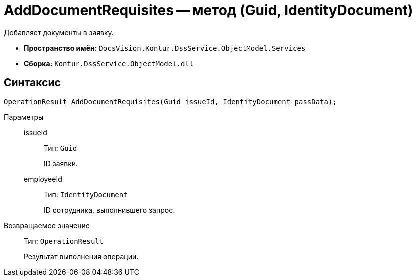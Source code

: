 = AddDocumentRequisites -- метод (Guid, IdentityDocument)

Добавляет документы в заявку.

* *Пространство имён:* `DocsVision.Kontur.DssService.ObjectModel.Services`
* *Сборка:* `Kontur.DssService.ObjectModel.dll`

== Синтаксис

[source,csharp]
----
OperationResult AddDocumentRequisites(Guid issueId, IdentityDocument passData);
----

Параметры::
issueId:::
Тип: `Guid`
+
ID заявки.

employeeId:::
Тип: `IdentityDocument`
+
ID сотрудника, выполнившего запрос.

Возвращаемое значение::
Тип: `OperationResult`
+
Результат выполнения операции.
